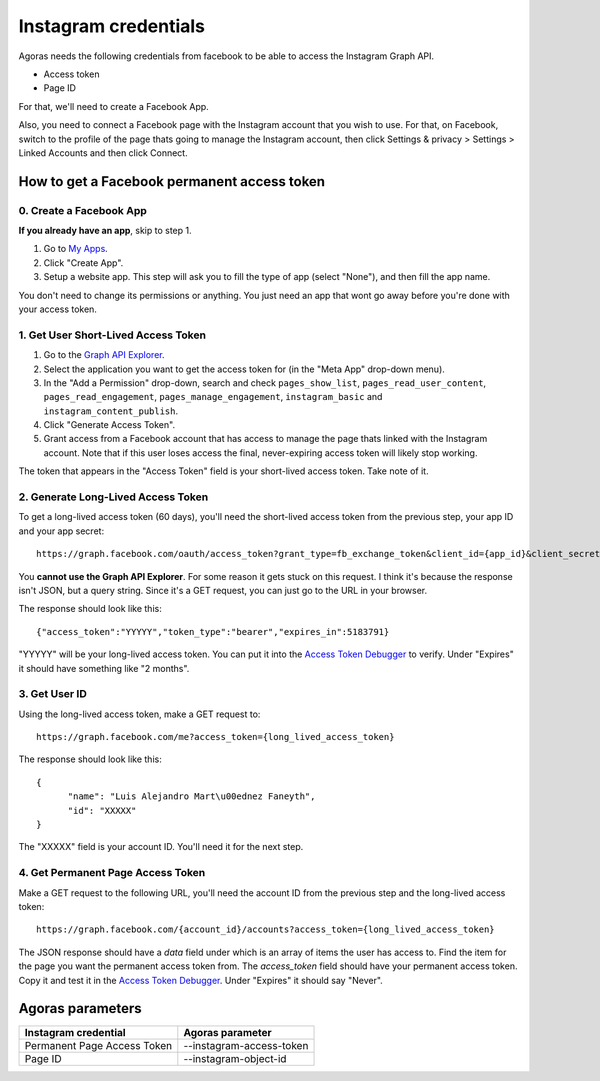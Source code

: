 Instagram credentials
=====================

Agoras needs the following credentials from facebook to be able to access the Instagram Graph API.

- Access token
- Page ID

For that, we'll need to create a Facebook App.

Also, you need to connect a Facebook page with the Instagram account that you wish to use. For that, on Facebook, switch to the profile of the page thats going to manage the Instagram account, then click Settings & privacy > Settings > Linked Accounts and then click Connect.

.. image:: images/instagram-1.png

How to get a Facebook permanent access token
~~~~~~~~~~~~~~~~~~~~~~~~~~~~~~~~~~~~~~~~~~~~

0. Create a Facebook App
------------------------

.. _My Apps: https://developers.facebook.com/apps/

**If you already have an app**, skip to step 1.

.. image:: images/facebook-1.png

1. Go to `My Apps`_.
2. Click "Create App".
3. Setup a website app. This step will ask you to fill the type of app (select "None"), and then fill the app name.

.. image:: images/facebook-2.png

.. image:: images/facebook-3.png

You don't need to change its permissions or anything. You just need an app that wont go away before you're done with your access token.

1. Get User Short-Lived Access Token
------------------------------------

.. _Graph API Explorer: https://developers.facebook.com/tools/explorer

1. Go to the `Graph API Explorer`_.
2. Select the application you want to get the access token for (in the "Meta App" drop-down menu).
3. In the "Add a Permission" drop-down, search and check ``pages_show_list``, ``pages_read_user_content``, ``pages_read_engagement``, ``pages_manage_engagement``, ``instagram_basic`` and ``instagram_content_publish``.
4. Click "Generate Access Token".
5. Grant access from a Facebook account that has access to manage the page thats linked with the Instagram account. Note that if this user loses access the final, never-expiring access token will likely stop working.

The token that appears in the "Access Token" field is your short-lived access token. Take note of it.

.. image:: images/facebook-4.png

2. Generate Long-Lived Access Token
-----------------------------------

.. _Access Token Debugger: https://developers.facebook.com/tools/debug/accesstoken

.. image:: images/facebook-5.png

To get a long-lived access token (60 days), you'll need the short-lived access token from the previous step, your app ID and your app secret::

      https://graph.facebook.com/oauth/access_token?grant_type=fb_exchange_token&client_id={app_id}&client_secret={app_secret}&fb_exchange_token={short_lived_token}

You **cannot use the Graph API Explorer**. For some reason it gets stuck on this request. I think it's because the response isn't JSON, but a query string. Since it's a GET request, you can just go to the URL in your browser.

The response should look like this::

      {"access_token":"YYYYY","token_type":"bearer","expires_in":5183791}

"YYYYY" will be your long-lived access token. You can put it into the `Access Token Debugger`_ to verify. Under "Expires" it should have something like "2 months".

3. Get User ID
--------------

Using the long-lived access token, make a GET request to::

      https://graph.facebook.com/me?access_token={long_lived_access_token}

The response should look like this::

      {
            "name": "Luis Alejandro Mart\u00ednez Faneyth",
            "id": "XXXXX"
      }

The "XXXXX" field is your account ID. You'll need it for the next step.

4. Get Permanent Page Access Token
-----------------------------------

.. _Access Token Debugger: https://developers.facebook.com/tools/debug/accesstoken

Make a GET request to the following URL, you'll need the account ID from the previous step and the long-lived access token::

      https://graph.facebook.com/{account_id}/accounts?access_token={long_lived_access_token}

The JSON response should have a `data` field under which is an array of items the user has access to. Find the item for the page you want the permanent access token from. The `access_token` field should have your permanent access token. Copy it and test it in the `Access Token Debugger`_. Under "Expires" it should say "Never".

Agoras parameters
~~~~~~~~~~~~~~~~~

+------------------------------+--------------------------+
| Instagram credential         | Agoras parameter         |
+==============================+==========================+
| Permanent Page Access Token  | --instagram-access-token |
+------------------------------+--------------------------+
| Page ID                      | --instagram-object-id    |
+------------------------------+--------------------------+
